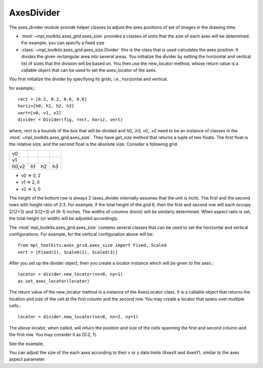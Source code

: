 AxesDivider
===========

The axes_divider module provide helper classes to adjust the axes
positions of set of images in the drawing time.

* :mod:`~mpl_toolkits.axes_grid.axes_size` provides a classes of
  units that the size of each axes will be determined. For example,
  you can specify a fixed size

* :class:`~mpl_toolkits.axes_grid.axes_size.Divider` this is the class
  that is used calculates the axes position. It divides the given
  rectangular area into several areas. You initialize the divider by
  setting the horizontal and vertical list of sizes that the division
  will be based on. You then use the new_locator method, whose return
  value is a callable object that can be used to set the axes_locator
  of the axes.


You first initialize the divider by specifying its grids, i.e.,
horizontal and vertical.

for example,::

    rect = [0.2, 0.2, 0.6, 0.6]
    horiz=[h0, h1, h2, h3]
    vert=[v0, v1, v2]
    divider = Divider(fig, rect, horiz, vert)

where, rect is a bounds of the box that will be divided and h0,..h3,
v0,..v2 need to be an instance of classes in the
:mod:`~mpl_toolkits.axes_grid.axes_size`.  They have *get_size* method
that returns a tuple of two floats. The first float is the relative
size, and the second float is the absolute size. Consider a following
grid.

+-----+-----+-----+-----+
| v0  |     |     |     |
+-----+-----+-----+-----+
| v1  |     |     |     |
+-----+-----+-----+-----+
|h0,v2| h1  | h2  | h3  |
+-----+-----+-----+-----+


* v0 => 0, 2
* v1 => 2, 0
* v2 => 3, 0

The height of the bottom row is always 2 (axes_divider internally
assumes that the unit is inch). The first and the second rows with
height ratio of 2:3. For example, if the total height of the grid 6,
then the first and second row will each occupy 2/(2+3) and 3/(2+3) of
(6-1) inches. The widths of columns (horiz) will be similarly
determined. When aspect ratio is set, the total height (or width) will
be adjusted accordingly.


The :mod:`mpl_toolkits.axes_grid.axes_size` contains several classes
that can be used to set the horizontal and vertical configurations. For
example, for the vertical configuration above will be::

  from mpl_toolkits.axes_grid.axes_size import Fixed, Scaled
  vert = [Fixed(2), Scaled(2), Scaled(3)]

After you set up the divider object, then you create a locator
instance which will be given to the axes.::

     locator = divider.new_locator(nx=0, ny=1)
     ax.set_axes_locator(locator)

The return value of the new_locator method is a instance of the
AxesLocator class. It is a callable object that returns the
location and size of the cell at the first column and the second row.
You may create a locator that spans over multiple cells.::

     locator = divider.new_locator(nx=0, nx=2, ny=1)

The above locator, when called, will return the position and size of
the cells spanning the first and second column and the first row. You
may consider it as [0:2, 1].

See the example,

.. plot:: mpl_toolkits/axes_grid/figures/simple_axes_divider2.py
   :include-source:

You can adjust the size of the each axes according to their x or y
data limits (AxesX and AxesY), similar to the axes aspect parameter.

.. plot:: mpl_toolkits/axes_grid/figures/simple_axes_divider3.py
   :include-source:

